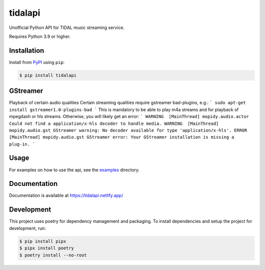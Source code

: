 tidalapi
========

.. image:: https://img.shields.io/pypi/v/tidalapi.svg
    :target: https://pypi.org/project/tidalapi

.. image:: https://api.netlify.com/api/v1/badges/f05c0752-4565-4940-90df-d2b3fe91c84b/deploy-status
    :target: https://tidalapi.netlify.com/

Unofficial Python API for TIDAL music streaming service.

Requires Python 3.9 or higher.

Installation
------------

Install from `PyPI <https://pypi.python.org/pypi/tidalapi/>`_ using ``pip``:

.. code-block:: bash

    $ pip install tidalapi


GStreamer
------------

Playback of certain audio qualities
Certain streaming qualities require gstreamer bad-plugins, e.g.:
```
sudo apt-get install gstreamer1.0-plugins-bad
```
This is mandatory to be able to play m4a streams and for playback of mpegdash or hls streams. Otherwise, you will likely get an error:
```
WARNING  [MainThread] mopidy.audio.actor Could not find a application/x-hls decoder to handle media.
WARNING  [MainThread] mopidy.audio.gst GStreamer warning: No decoder available for type 'application/x-hls'.
ERROR    [MainThread] mopidy.audio.gst GStreamer error: Your GStreamer installation is missing a plug-in.
```


Usage
-------------

For examples on how to use the api, see the `examples <https://github.com/tamland/python-tidal/tree/master/examples>`_  directory.

Documentation
-------------

Documentation is available at https://tidalapi.netlify.app/

Development
-----------

This project uses poetry for dependency management and packaging. To install dependencies and setup the project for development, run:

.. code-block:: bash
    
        $ pip install pipx
        $ pipx install poetry
        $ poetry install --no-root
